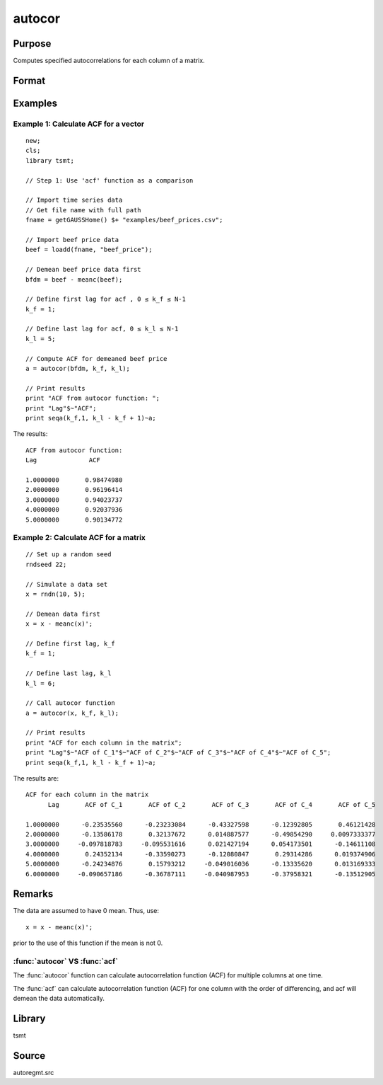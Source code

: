 autocor
=========

Purpose
-------
Computes specified autocorrelations for each column of a matrix.

Format
------
.. function:: a = autocor(x, k_f, k_l);

  :param x: Autocorrelations will be computed for each column separately. *x* is assumed to have 0 mean.
  :type x: NxK matrix

  :param k_f: Denotes first autocorrelation to compute. Range :math:`[0, rows(x) -1]`.
  :type k_f: scalar

  :param k_l: Denotes the last autocorrelation lags. Must be less than the number of rows of *x*. Range :math:`[0, rows(x) -1]`. If :math:`k_f = 0` and :math:`k_l = 0`, then all possible correlations are computed. If :math:`k_f \lt 0` and :math:`k_l = 0` then the zero order correlation is computed.
  :type k_l: scalar

  :return a: The autocorrelations for each column of *x*. Missing values will be returned if the variance of any variable is `0`.
  :rtype a: matrix


Examples
--------

Example 1: Calculate ACF for a vector
++++++++++++++++++++++++++++++++++++++

::

  new;
  cls;
  library tsmt;

  // Step 1: Use 'acf' function as a comparison

  // Import time series data
  // Get file name with full path
  fname = getGAUSSHome() $+ "examples/beef_prices.csv";

  // Import beef price data
  beef = loadd(fname, "beef_price");

  // Demean beef price data first
  bfdm = beef - meanc(beef);

  // Define first lag for acf , 0 ≤ k_f ≤ N-1
  k_f = 1;

  // Define last lag for acf, 0 ≤ k_l ≤ N-1
  k_l = 5;

  // Compute ACF for demeaned beef price
  a = autocor(bfdm, k_f, k_l);

  // Print results
  print "ACF from autocor function: ";
  print "Lag"$~"ACF";
  print seqa(k_f,1, k_l - k_f + 1)~a;

The results:

::

  ACF from autocor function:
  Lag              ACF

  1.0000000       0.98474980
  2.0000000       0.96196414
  3.0000000       0.94023737
  4.0000000       0.92037936
  5.0000000       0.90134772

Example 2: Calculate ACF for a matrix
++++++++++++++++++++++++++++++++++++++

::

 // Set up a random seed
 rndseed 22;

 // Simulate a data set
 x = rndn(10, 5);

 // Demean data first
 x = x - meanc(x)';

 // Define first lag, k_f
 k_f = 1;

 // Define last lag, k_l
 k_l = 6;

 // Call autocor function
 a = autocor(x, k_f, k_l);

 // Print results
 print "ACF for each column in the matrix";
 print "Lag"$~"ACF of C_1"$~"ACF of C_2"$~"ACF of C_3"$~"ACF of C_4"$~"ACF of C_5";
 print seqa(k_f,1, k_l - k_f + 1)~a;

The results are:

::

  ACF for each column in the matrix
        Lag       ACF of C_1       ACF of C_2       ACF of C_3       ACF of C_4       ACF of C_5

  1.0000000      -0.23535560      -0.23233084      -0.43327598      -0.12392805       0.46121428
  2.0000000      -0.13586178       0.32137672      0.014887577      -0.49854290     0.0097333377
  3.0000000     -0.097818783     -0.095531616      0.021427194      0.054173501      -0.14611108
  4.0000000       0.24352134      -0.33590273      -0.12080847       0.29314286      0.019374906
  5.0000000      -0.24234876       0.15793212     -0.049016036      -0.13335620      0.013169333
  6.0000000     -0.090657186      -0.36787111     -0.040987953      -0.37958321      -0.13512905

Remarks
-------
The data are assumed to have 0 mean. Thus, use:

::

   x = x - meanc(x)';

prior to the use of this function if the mean is not 0.

:func:`autocor` VS :func:`acf`
+++++++++++++++++++++++++++++++++
The :func:`autocor` function can calculate autocorrelation function (ACF) for multiple
columns at one time.

The :func:`acf` can calculate autocorrelation function (ACF) for one column
with the order of differencing, and acf will demean the data
automatically.

Library
-------
tsmt

Source
------
autoregmt.src

.. seealso:: Functions :func:`acf`
